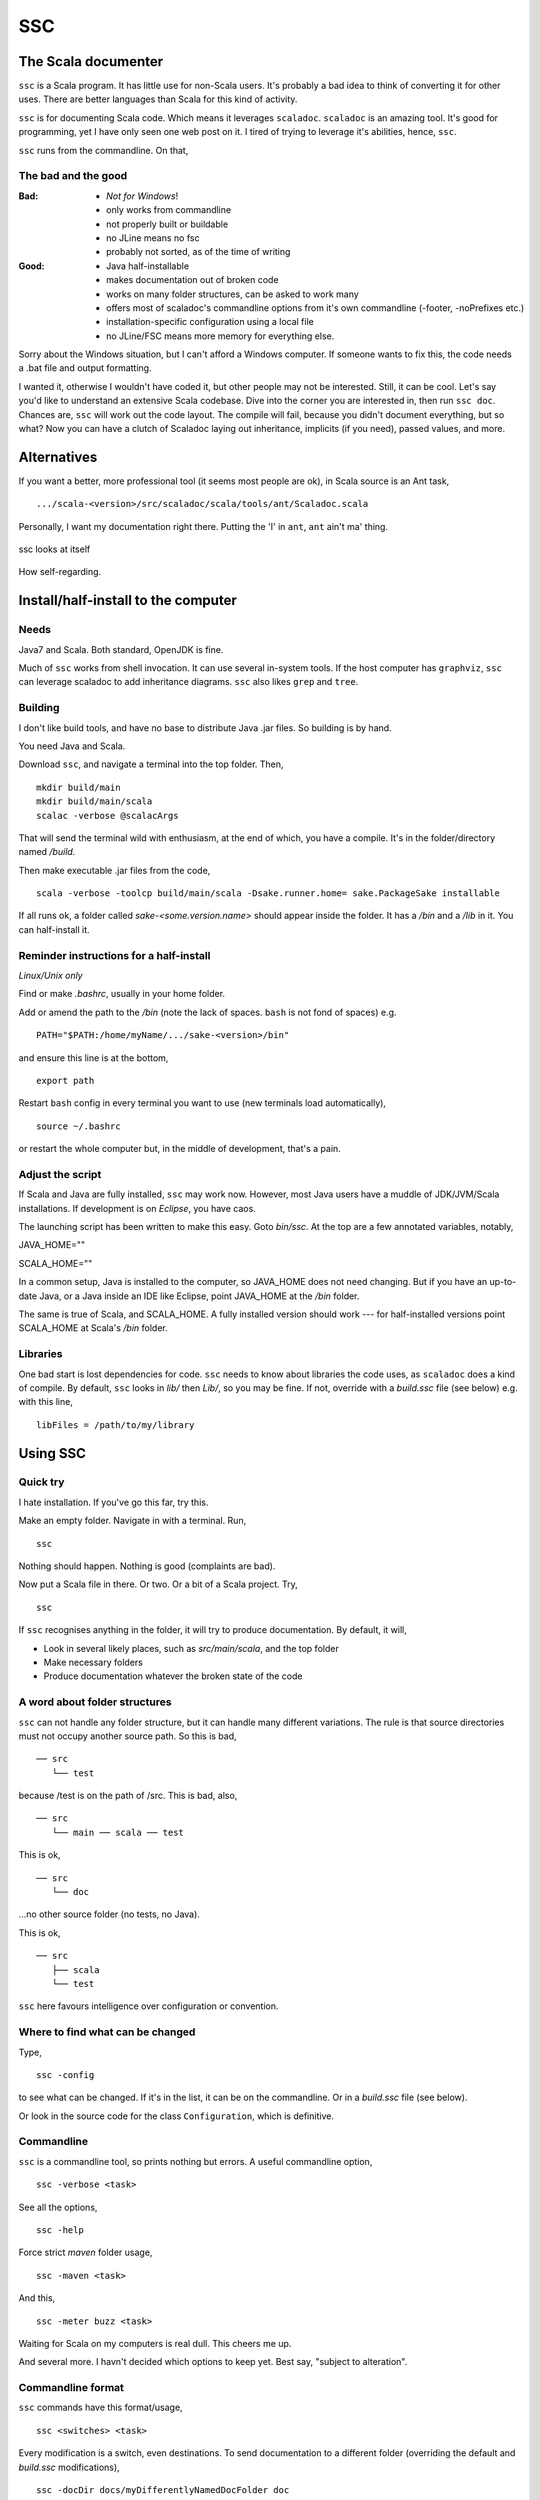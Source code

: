 ===
SSC
===

The Scala documenter
====================
``ssc`` is a Scala program. It has little use for non-Scala users. It's probably a bad idea to think of converting it for other uses. There are better languages than Scala for this kind of activity.

``ssc`` is for documenting Scala code. Which means it leverages ``scaladoc``. ``scaladoc`` is an amazing tool. It's good for programming, yet I have only seen one web post on it. I tired of trying to leverage it's abilities, hence, ``ssc``.

``ssc`` runs from the commandline. On that,


The bad and the good
--------------------

:Bad: - *Not for Windows*!
  - only works from commandline
  - not properly built or buildable
  - no JLine means no fsc
  - probably not sorted, as of the time of writing

:Good: - Java half-installable
  - makes documentation out of broken code
  - works on many folder structures, can be asked to work many
  - offers most of scaladoc's commandline options from it's own commandline (-footer, -noPrefixes etc.)
  - installation-specific configuration using a local file
  - no JLine/FSC means more memory for everything else.

Sorry about the Windows situation, but I can't afford a Windows computer. If someone wants to fix this, the code needs a .bat file and output formatting.

I wanted it, otherwise I wouldn't have coded it, but other people may not be interested. Still, it can be cool. Let's say you'd like to understand an extensive Scala codebase. Dive into the corner you are interested in, then run ``ssc doc``. Chances are, ``ssc`` will work out the code layout. The compile will fail, because you didn't document everything, but so what? Now you can have a clutch of Scaladoc laying out inheritance, implicits (if you need), passed values, and more.


Alternatives
=============
If you want a better, more professional tool (it seems most people are ok), in Scala source is an Ant task, ::

    .../scala-<version>/src/scaladoc/scala/tools/ant/Scaladoc.scala

Personally, I want my documentation right there. Putting the 'I' in ``ant``, ``ant`` ain't ma' thing.


.. figure:: https://raw.githubusercontent.com/rcrowther/ssc/master/text/Screenshot.jpg
    :width: 300 px
    :alt: ssc in a terminal
    :align: center

    ssc looks at itself

How self-regarding.


Install/half-install to the computer
====================================
Needs
-----
Java7 and Scala. Both standard, OpenJDK is fine.

Much of ``ssc`` works from shell invocation. It can use several in-system tools. If the host computer has ``graphviz``, ``ssc`` can leverage scaladoc to add inheritance diagrams. ``ssc`` also likes ``grep`` and ``tree``.


Building
---------
I don't like build tools, and have no base to distribute Java .jar files. So building is by hand.

You need Java and Scala.

Download ``ssc``, and navigate a terminal into the top folder. Then, ::

    mkdir build/main
    mkdir build/main/scala
    scalac -verbose @scalacArgs

That will send the terminal wild with enthusiasm, at the end of which, you have a compile. It's in the folder/directory named `/build`.

Then make executable .jar files from the code, ::

    scala -verbose -toolcp build/main/scala -Dsake.runner.home= sake.PackageSake installable

If all runs ok, a folder called `sake-<some.version.name>` should appear inside the folder. It has a `/bin` and a `/lib` in it. You can half-install it.


Reminder instructions for a half-install
----------------------------------------
*Linux/Unix only*

Find or make `.bashrc`, usually in your home folder.

Add or amend the path to the `/bin` (note the lack of spaces. ``bash`` is not fond of spaces) e.g. ::

    PATH="$PATH:/home/myName/.../sake-<version>/bin"

and ensure this line is at the bottom, ::

    export path

Restart ``bash`` config in every terminal you want to use (new terminals load automatically), ::
 
    source ~/.bashrc

or restart the whole computer but, in the middle of development, that's a pain.


Adjust the script
-----------------
If Scala and Java are fully installed, ``ssc`` may work now. However, most Java users have a muddle of JDK/JVM/Scala installations. If development is on `Eclipse`, you have caos.

The launching script has been written to make this easy. Goto `bin/ssc`. At the top are a few annotated variables, notably,

JAVA_HOME=""

SCALA_HOME=""

In a common setup, Java is installed to the computer, so JAVA_HOME does not need changing. But if you have an up-to-date Java, or a Java inside an IDE like Eclipse, point JAVA_HOME at the `/bin` folder.

The same is true of Scala, and SCALA_HOME. A fully installed version should work --- for half-installed versions point SCALA_HOME at Scala's `/bin` folder.


Libraries
---------
One bad start is lost dependencies for code. ``ssc`` needs to know about libraries the code uses, as ``scaladoc`` does a kind of compile. By default, ``ssc`` looks in `lib/` then `Lib/`, so you may be fine. If not, override with a `build.ssc` file (see below) e.g. with this line, ::

    libFiles = /path/to/my/library


Using SSC
=========
Quick try
---------
I hate installation. If you've go this far, try this.

Make an empty folder. Navigate in with a terminal. Run, ::

    ssc

Nothing should happen. Nothing is good (complaints are bad).

Now put a Scala file in there. Or two. Or a bit of a Scala project. Try, ::

    ssc

If ``ssc`` recognises anything in the folder, it will try to produce documentation. By default, it will,

- Look in several likely places, such as `src/main/scala`, and the top folder 
- Make necessary folders
- Produce documentation whatever the broken state of the code


A word about folder structures
------------------------------
``ssc`` can not handle any folder structure, but it can handle many different variations. The rule is that source directories must not occupy another source  path. So this is bad, ::

    ── src
       └── test

because /test is on the path of /src. This is bad, also, ::

    ── src
       └── main ── scala ── test
 
This is ok, ::

    ── src
       └── doc

...no other source folder (no tests, no Java).

This is ok, ::

    ── src
       ├── scala
       └── test

``ssc`` here favours intelligence over configuration or convention.


Where to find what can be changed
---------------------------------
Type, ::

    ssc -config

to see what can be changed. If it's in the list, it can be on the commandline. Or in a `build.ssc` file (see below).

Or look in the source code for the class ``Configuration``, which is definitive.
 

Commandline
-------------
``ssc`` is a commandline tool, so prints nothing but errors. A useful commandline option, ::

    ssc -verbose <task>

See all the options, ::

    ssc -help

Force strict `maven` folder usage, ::

    ssc -maven <task>

And this, ::

     ssc -meter buzz <task>

Waiting for Scala on my computers is real dull. This cheers me up.

And several more. I havn't decided which options to keep yet. Best say, "subject to alteration".


Commandline format
------------------
``ssc`` commands have this format/usage, ::

    ssc <switches> <task>

Every modification is a switch, even destinations. To send documentation to a different folder (overriding the default and `build.ssc` modifications), ::

    ssc -docDir docs/myDifferentlyNamedDocFolder doc

not, ::

    ssc doc docs/myDifferentlyNamedDocFolder

So, "Everything is a switch".


build.ssc
---------
This file can be created and placed anywhere you'd like to override ``ssc`` configuration. 

If ``ssc`` is run in a folder with a `build.ssc` file, it reads the file and adds configuration it finds there to the default.

Note that commandline options override a `build.ssc` file. So, ::

   config = default + build.ssc (if it exists) + commandline options

Any configuration option added to this file overrides default values e.g. ::

    # Build file for SSC

    # Set project data,
    # and make always verbose 
    [project]
    name = "ssc_app"
    version = "6.0"
    verbose = true

    # Insist on diagrams for documentation
    [doc]
    diagrams = true


`build.ssc` file format is a dead boring .ini file. It can stand you typing with a bandaged hand.


Other commands
----------------
With the same intention of explaining what is going on, try this command, ::

    ssc -classnames <some-package-qualified-classnames> introspect

which runs 'scalap' on a class.

This command, ::

    ssc -classnames <some-package-qualified-classnames> bytecode

will deliver the guts of the JVM.


Finale
======
That's it.
